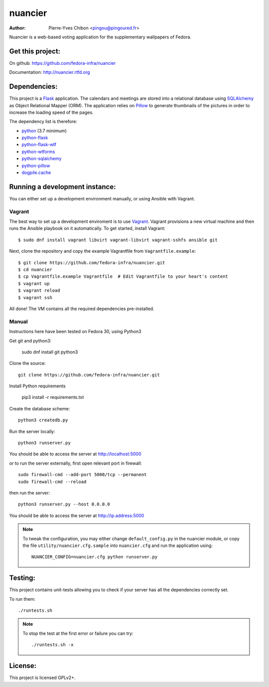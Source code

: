 nuancier
========

:Author: Pierre-Yves Chibon <pingou@pingoured.fr>


Nuancier is a web-based voting application for the supplementary
wallpapers of Fedora.


Get this project:
-----------------
On github: https://github.com/fedora-infra/nuancier

Documentation: http://nuancier.rtfd.org


Dependencies:
-------------
.. _python: http://www.python.org
.. _Flask: http://flask.pocoo.org/
.. _python-flask: http://flask.pocoo.org/
.. _python-flask-wtf: http://packages.python.org/Flask-WTF/
.. _python-wtforms: http://wtforms.simplecodes.com/docs/1.0.1/
.. _SQLAlchemy: http://www.sqlalchemy.org/
.. _python-sqlalchemy: http://www.sqlalchemy.org/
.. _Pillow: https://pypi.python.org/pypi/Pillow
.. _python-pillow: https://pypi.python.org/pypi/Pillow
.. _dogpile.cache: https://pypi.python.org/pypi/dogpile.cache

This project is a `Flask`_ application. The calendars and meetings are
stored into a relational database using `SQLAlchemy`_ as Object Relational
Mapper (ORM).
The application relies on `Pillow`_ to generate thumbnails of the pictures in
order to increase the loading speed of the pages.


The dependency list is therefore:

- `python`_ (3.7 minimum)
- `python-flask`_
- `python-flask-wtf`_
- `python-wtforms`_
- `python-sqlalchemy`_
- `python-pillow`_
- `dogpile.cache`_


Running a development instance:
-------------------------------

You can either set up a development environment manually, or using Ansible
with Vagrant.

Vagrant
^^^^^^^

The best way to set up a development enviroment is to use `Vagrant <https://vagrantup.com/>`_.
Vagrant provisions a new virtual machine and then runs the Ansible playbook on it automatically.
To get started, install Vagrant::

    $ sudo dnf install vagrant libvirt vagrant-libvirt vagrant-sshfs ansible git

Next, clone the repository and copy the example Vagrantfile from ``Vagrantfile.example``::

    $ git clone https://github.com/fedora-infra/nuancier.git
    $ cd nuancier
    $ cp Vagrantfile.example Vagrantfile  # Edit Vagrantfile to your heart's content
    $ vagrant up
    $ vagrant reload
    $ vagrant ssh

All done! The VM contains all the required dependencies pre-installed.


Manual
^^^^^^

Instructions here have been tested on Fedora 30, using Python3

Get git and python3:

    sudo dnf install git python3

Clone the source::

    git clone https://github.com/fedora-infra/nuancier.git

Install Python requirements

    pip3 install -r requirements.txt
 
Create the database scheme::

    python3 createdb.py

Run the server locally::

    python3 runserver.py

You should be able to access the server at http://localhost:5000

or to run the server externally, first open relevant port in firewall::

    sudo firewall-cmd --add-port 5000/tcp --permanent
    sudo firewall-cmd --reload 
 
then run the server::

    python3 runserver.py --host 0.0.0.0

You should be able to access the server at http://ip.address:5000

.. note:: To tweak the configuration, you may either change
   ``default_config.py`` in the nuancier module, or copy the file
   ``utility/nuancier.cfg.sample`` into ``nuancier.cfg`` and run the
   application using::

     NUANCIER_CONFIG=nuancier.cfg python runserver.py

Testing:
--------

This project contains unit-tests allowing you to check if your server
has all the dependencies correctly set.

To run them::

 ./runtests.sh

.. note:: To stop the test at the first error or failure you can try:

   ::

    ./runtests.sh -x


License:
--------

This project is licensed GPLv2+.
